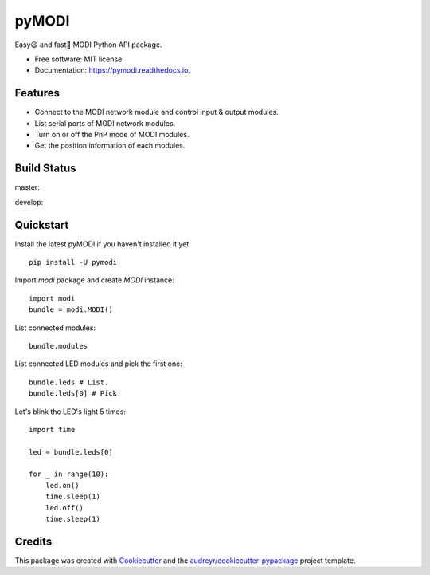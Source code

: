 ===============
pyMODI
===============


.. image:: https://img.shields.io/pypi/v/pymodi.svg
        :target: https://pypi.python.org/pypi/pymodi

.. image:: https://img.shields.io/pypi/pyversions/pymodi.svg
        :target: https://pypi.python.org/pypi/pymodi

.. image:: https://img.shields.io/travis/LUXROBO/pyMODI.svg
        :target: https://travis-ci.org/LUXROBO/pyMODI

.. image:: https://readthedocs.org/projects/pymodi/badge/?version=latest
        :target: https://pymodi.readthedocs.io/en/latest/?badge=latest
        :alt: Documentation Status


.. image:: https://pyup.io/repos/github/LUXROBO/pyMODI/shield.svg
     :target: https://pyup.io/repos/github/LUXROBO/pyMODI/
     :alt: Updates



Easy😆 and fast💨 MODI Python API package.


* Free software: MIT license
* Documentation: https://pymodi.readthedocs.io.


Features
--------

* Connect to the MODI network module and control input & output modules.
* List serial ports of MODI network modules.
* Turn on or off the PnP mode of MODI modules.
* Get the position information of each modules.

Build Status
-------

master:

.. image:: https://travis-ci.org/LUXROBO/pyMODI.svg?branch=master
    :target: https://travis-ci.org/LUXROBO/pyMODI

develop:

.. image:: https://travis-ci.org/LUXROBO/pyMODI.svg?branch=develop
    :target: https://travis-ci.org/LUXROBO/pyMODI

Quickstart
-------

Install the latest pyMODI if you haven't installed it yet::

        pip install -U pymodi

Import `modi` package and create `MODI` instance::

        import modi
        bundle = modi.MODI()

List connected modules::

        bundle.modules

List connected LED modules and pick the first one::

        bundle.leds # List.
        bundle.leds[0] # Pick.

Let's blink the LED's light 5 times::

        import time

        led = bundle.leds[0]

        for _ in range(10):
            led.on()
            time.sleep(1)
            led.off()
            time.sleep(1)

Credits
-------

This package was created with Cookiecutter_ and the `audreyr/cookiecutter-pypackage`_ project template.

.. _Cookiecutter: https://github.com/audreyr/cookiecutter
.. _`audreyr/cookiecutter-pypackage`: https://github.com/audreyr/cookiecutter-pypackage
